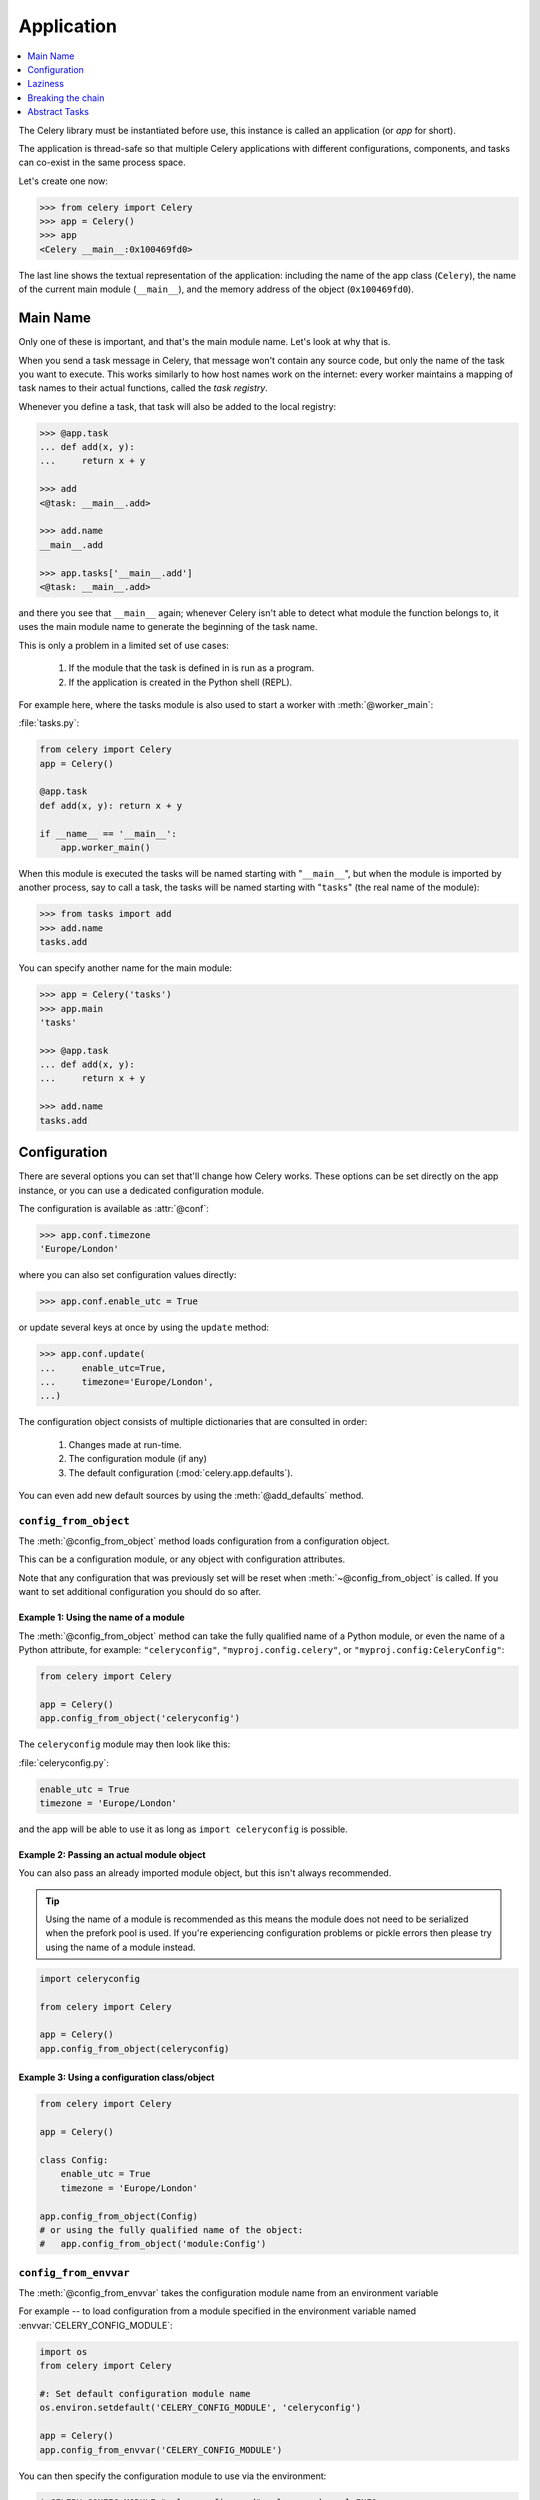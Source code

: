 .. _guide-app:

=============
 Application
=============

.. contents::
    :local:
    :depth: 1

The Celery library must be instantiated before use, this instance
is called an application (or *app* for short).

The application is thread-safe so that multiple Celery applications
with different configurations, components, and tasks can co-exist in the
same process space.

Let's create one now:

.. code-block:: pycon

    >>> from celery import Celery
    >>> app = Celery()
    >>> app
    <Celery __main__:0x100469fd0>

The last line shows the textual representation of the application:
including the name of the app class (``Celery``), the name of the
current main module (``__main__``), and the memory address of the object
(``0x100469fd0``).

Main Name
=========

Only one of these is important, and that's the main module name.
Let's look at why that is.

When you send a task message in Celery, that message won't contain
any source code, but only the name of the task you want to execute.
This works similarly to how host names work on the internet: every worker
maintains a mapping of task names to their actual functions, called the *task
registry*.

Whenever you define a task, that task will also be added to the local registry:

.. code-block:: pycon

    >>> @app.task
    ... def add(x, y):
    ...     return x + y

    >>> add
    <@task: __main__.add>

    >>> add.name
    __main__.add

    >>> app.tasks['__main__.add']
    <@task: __main__.add>

and there you see that ``__main__`` again; whenever Celery isn't able
to detect what module the function belongs to, it uses the main module
name to generate the beginning of the task name.

This is only a problem in a limited set of use cases:

    #. If the module that the task is defined in is run as a program.
    #. If the application is created in the Python shell (REPL).

For example here, where the tasks module is also used to start a worker
with :meth:`@worker_main`:

:file:`tasks.py`:

.. code-block:: python

    from celery import Celery
    app = Celery()

    @app.task
    def add(x, y): return x + y

    if __name__ == '__main__':
        app.worker_main()

When this module is executed the tasks will be named starting with "``__main__``",
but when the module is imported by another process, say to call a task,
the tasks will be named starting with "``tasks``" (the real name of the module):

.. code-block:: pycon

    >>> from tasks import add
    >>> add.name
    tasks.add

You can specify another name for the main module:

.. code-block:: pycon

    >>> app = Celery('tasks')
    >>> app.main
    'tasks'

    >>> @app.task
    ... def add(x, y):
    ...     return x + y

    >>> add.name
    tasks.add

.. seealso:: :ref:`task-names`

Configuration
=============

There are several options you can set that'll change how
Celery works. These options can be set directly on the app instance,
or you can use a dedicated configuration module.

The configuration is available as :attr:`@conf`:

.. code-block:: pycon

    >>> app.conf.timezone
    'Europe/London'

where you can also set configuration values directly:

.. code-block:: pycon

    >>> app.conf.enable_utc = True

or update several keys at once by using the ``update`` method:

.. code-block:: python

    >>> app.conf.update(
    ...     enable_utc=True,
    ...     timezone='Europe/London',
    ...)

The configuration object consists of multiple dictionaries
that are consulted in order:

    #. Changes made at run-time.
    #. The configuration module (if any)
    #. The default configuration (:mod:`celery.app.defaults`).

You can even add new default sources by using the :meth:`@add_defaults`
method.

.. seealso::

    Go to the :ref:`Configuration reference <configuration>` for a complete
    listing of all the available settings, and their default values.

``config_from_object``
----------------------

The :meth:`@config_from_object` method loads configuration
from a configuration object.

This can be a configuration module, or any object with configuration attributes.

Note that any configuration that was previously set will be reset when
:meth:`~@config_from_object` is called. If you want to set additional
configuration you should do so after.

Example 1: Using the name of a module
~~~~~~~~~~~~~~~~~~~~~~~~~~~~~~~~~~~~~

The :meth:`@config_from_object` method can take the fully qualified
name of a Python module, or even the name of a Python attribute,
for example: ``"celeryconfig"``, ``"myproj.config.celery"``, or
``"myproj.config:CeleryConfig"``:

.. code-block:: python

    from celery import Celery

    app = Celery()
    app.config_from_object('celeryconfig')

The ``celeryconfig`` module may then look like this:

:file:`celeryconfig.py`:

.. code-block:: python

    enable_utc = True
    timezone = 'Europe/London'

and the app will be able to use it as long as ``import celeryconfig`` is
possible.

Example 2: Passing an actual module object
~~~~~~~~~~~~~~~~~~~~~~~~~~~~~~~~~~~~~~~~~~

You can also pass an already imported module object, but this
isn't always recommended.

.. tip::

    Using the name of a module is recommended as this means the module does
    not need to be serialized when the prefork pool is used. If you're
    experiencing configuration problems or pickle errors then please
    try using the name of a module instead.

.. code-block:: python

    import celeryconfig

    from celery import Celery

    app = Celery()
    app.config_from_object(celeryconfig)


Example 3:  Using a configuration class/object
~~~~~~~~~~~~~~~~~~~~~~~~~~~~~~~~~~~~~~~~~~~~~~

.. code-block:: python

    from celery import Celery

    app = Celery()

    class Config:
        enable_utc = True
        timezone = 'Europe/London'

    app.config_from_object(Config)
    # or using the fully qualified name of the object:
    #   app.config_from_object('module:Config')

``config_from_envvar``
----------------------

The :meth:`@config_from_envvar` takes the configuration module name
from an environment variable

For example -- to load configuration from a module specified in the
environment variable named :envvar:`CELERY_CONFIG_MODULE`:

.. code-block:: python

    import os
    from celery import Celery

    #: Set default configuration module name
    os.environ.setdefault('CELERY_CONFIG_MODULE', 'celeryconfig')

    app = Celery()
    app.config_from_envvar('CELERY_CONFIG_MODULE')

You can then specify the configuration module to use via the environment:

.. code-block:: console

    $ CELERY_CONFIG_MODULE="celeryconfig.prod" celery worker -l INFO

.. _app-censored-config:

Censored configuration
----------------------

If you ever want to print out the configuration, as debugging information
or similar, you may also want to filter out sensitive information like
passwords and API keys.

Celery comes with several utilities useful for presenting the configuration,
one is :meth:`~celery.app.utils.Settings.humanize`:

.. code-block:: pycon

    >>> app.conf.humanize(with_defaults=False, censored=True)

This method returns the configuration as a tabulated string. This will
only contain changes to the configuration by default, but you can include the
built-in default keys and values by enabling the ``with_defaults`` argument.

If you instead want to work with the configuration as a dictionary, you
can use the :meth:`~celery.app.utils.Settings.table` method:

.. code-block:: pycon

    >>> app.conf.table(with_defaults=False, censored=True)

Please note that Celery won't be able to remove all sensitive information,
as it merely uses a regular expression to search for commonly named keys.
If you add custom settings containing sensitive information you should name
the keys using a name that Celery identifies as secret.

A configuration setting will be censored if the name contains any of
these sub-strings:

``API``, ``TOKEN``, ``KEY``, ``SECRET``, ``PASS``, ``SIGNATURE``, ``DATABASE``

Laziness
========

The application instance is lazy, meaning it won't be evaluated
until it's actually needed.

Creating a :class:`@Celery` instance will only do the following:

    #. Create a logical clock instance, used for events.
    #. Create the task registry.
    #. Set itself as the current app (but not if the ``set_as_current``
       argument was disabled)
    #. Call the :meth:`@on_init` callback (does nothing by default).

The :meth:`@task` decorators don't create the tasks at the point when
the task is defined, instead it'll defer the creation
of the task to happen either when the task is used, or after the
application has been *finalized*,

This example shows how the task isn't created until
you use the task, or access an attribute (in this case :meth:`repr`):

.. code-block:: pycon

    >>> @app.task
    >>> def add(x, y):
    ...    return x + y

    >>> type(add)
    <class 'celery.local.PromiseProxy'>

    >>> add.__evaluated__()
    False

    >>> add        # <-- causes repr(add) to happen
    <@task: __main__.add>

    >>> add.__evaluated__()
    True

*Finalization* of the app happens either explicitly by calling
:meth:`@finalize` -- or implicitly by accessing the :attr:`@tasks`
attribute.

Finalizing the object will:

    #. Copy tasks that must be shared between apps

        Tasks are shared by default, but if the
        ``shared`` argument to the task decorator is disabled,
        then the task will be private to the app it's bound to.

    #. Evaluate all pending task decorators.

    #. Make sure all tasks are bound to the current app.

        Tasks are bound to an app so that they can read default
        values from the configuration.

.. _default-app:

.. topic:: The "default app"

    Celery didn't always have applications, it used to be that
    there was only a module-based API, and for backwards compatibility
    the old API is still there until the release of Celery 5.0.

    Celery always creates a special app - the "default app",
    and this is used if no custom application has been instantiated.

    The :mod:`celery.task` module is there to accommodate the old API,
    and shouldn't be used if you use a custom app. You should
    always use the methods on the app instance, not the module based API.

    For example, the old Task base class enables many compatibility
    features where some may be incompatible with newer features, such
    as task methods:

    .. code-block:: python

        from celery.task import Task   # << OLD Task base class.

        from celery import Task        # << NEW base class.

    The new base class is recommended even if you use the old
    module-based API.


Breaking the chain
==================

While it's possible to depend on the current app
being set, the best practice is to always pass the app instance
around to anything that needs it.

I call this the "app chain", since it creates a chain
of instances depending on the app being passed.

The following example is considered bad practice:

.. code-block:: python

    from celery import current_app

    class Scheduler(object):

        def run(self):
            app = current_app

Instead it should take the ``app`` as an argument:

.. code-block:: python

    class Scheduler(object):

        def __init__(self, app):
            self.app = app

Internally Celery uses the :func:`celery.app.app_or_default` function
so that everything also works in the module-based compatibility API

.. code-block:: python

    from celery.app import app_or_default

    class Scheduler(object):
        def __init__(self, app=None):
            self.app = app_or_default(app)

In development you can set the :envvar:`CELERY_TRACE_APP`
environment variable to raise an exception if the app
chain breaks:

.. code-block:: console

    $ CELERY_TRACE_APP=1 celery worker -l INFO


.. topic:: Evolving the API

    Celery has changed a lot from 2009 since it was initially
    created.

    For example, in the beginning it was possible to use any callable as
    a task:

    .. code-block:: pycon

        def hello(to):
            return 'hello {0}'.format(to)

        >>> from celery.execute import apply_async

        >>> apply_async(hello, ('world!',))

    or you could also create a ``Task`` class to set
    certain options, or override other behavior

    .. code-block:: python

        from celery.task import Task
        from celery.registry import tasks

        class Hello(Task):
            queue = 'hipri'

            def run(self, to):
                return 'hello {0}'.format(to)
        tasks.register(Hello)

        >>> Hello.delay('world!')

    Later, it was decided that passing arbitrary call-able's
    was an anti-pattern, since it makes it very hard to use
    serializers other than pickle, and the feature was removed
    in 2.0, replaced by task decorators:

    .. code-block:: python

        from celery.task import task

        @task(queue='hipri')
        def hello(to):
            return 'hello {0}'.format(to)

Abstract Tasks
==============

All tasks created using the :meth:`~@task` decorator
will inherit from the application's base :attr:`~@Task` class.

You can specify a different base class using the ``base`` argument:

.. code-block:: python

    @app.task(base=OtherTask):
    def add(x, y):
        return x + y

To create a custom task class you should inherit from the neutral base
class: :class:`celery.Task`.

.. code-block:: python

    from celery import Task

    class DebugTask(Task):

        def __call__(self, *args, **kwargs):
            print('TASK STARTING: {0.name}[{0.request.id}]'.format(self))
            return self.run(*args, **kwargs)


.. tip::

    If you override the task's ``__call__`` method, then it's very important
    that you also call ``self.run`` to execute the body of the task.  Do not
    call ``super().__call__``.  The ``__call__`` method of the neutral base 
    class :class:`celery.Task` is only present for reference.  For optimization,
    this has been unrolled into ``celery.app.trace.build_tracer.trace_task``
    which calls ``run`` directly on the custom task class if no ``__call__``
    method is defined.

The neutral base class is special because it's not bound to any specific app
yet. Once a task is bound to an app it'll read configuration to set default
values, and so on.

To realize a base class you need to create a task using the :meth:`@task`
decorator:

.. code-block:: python

    @app.task(base=DebugTask)
    def add(x, y):
        return x + y

It's even possible to change the default base class for an application
by changing its :meth:`@Task` attribute:

.. code-block:: pycon

    >>> from celery import Celery, Task

    >>> app = Celery()

    >>> class MyBaseTask(Task):
    ...    queue = 'hipri'

    >>> app.Task = MyBaseTask
    >>> app.Task
    <unbound MyBaseTask>

    >>> @app.task
    ... def add(x, y):
    ...     return x + y

    >>> add
    <@task: __main__.add>

    >>> add.__class__.mro()
    [<class add of <Celery __main__:0x1012b4410>>,
     <unbound MyBaseTask>,
     <unbound Task>,
     <type 'object'>]
